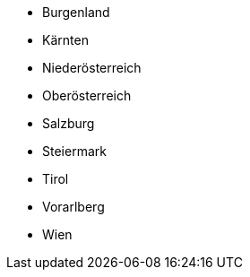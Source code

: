 * Burgenland
* Kärnten
* Niederösterreich
* Oberösterreich
* Salzburg
* Steiermark
* Tirol
* Vorarlberg
* Wien
